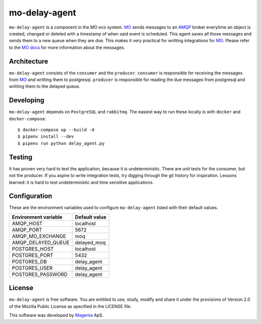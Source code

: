 ==============
mo-delay-agent
==============

``mo-delay-agent`` is a component in the MO eco system. MO_ sends messages to
an AMQP_ broker everytime an object is created, changed or deleted with a
timestamp of when said event is scheduled. This agent saves all those messages
and sends them to a new queue when they are due. This makes it very practical
for writting integrations for MO_. Please refer to the MO_ docs_ for more
information about the messages.


Architecture
------------

``mo-delay-agent`` consists of the ``consumer`` and the ``producer``.
``consumer`` is responsible for receiving the messages from MO_ and writting
them to postgresql. ``producer`` is responsible for reading the due messages
from postgresql and writting them to the delayed queue.


Developing
----------

``mo-delay-agent`` depends on ``PostgreSQL`` and ``rabbitmq``. The easiest way
to run these locally is with ``docker`` and ``docker-compose``::

    $ docker-compose up --build -d
    $ pipenv install --dev
    $ pipenv run python delay_agent.py


Testing
-------

It has proven very hard to test the application, because it is undeterministic.
There are unit tests for the consumer, but not the producer. If you aspire
to write integration tests, try digging through the git history for
inspiration. Lessons learned: it is hard to test undeterministic and time
sensitive applications.


Configuration
-------------

These are the environment variables used to configure ``mo-delay-agent`` listed
with their default values.

+----------------------+---------------+
| Environment variable | Default value |
+======================+===============+
| AMQP_HOST            | localhost     |
+----------------------+---------------+
| AMQP_PORT            | 5672          |
+----------------------+---------------+
| AMQP_MO_EXCHANGE     | moq           |
+----------------------+---------------+
| AMQP_DELAYED_QUEUE   | delayed_moq   |
+----------------------+---------------+
| POSTGRES_HOST        | localhost     |
+----------------------+---------------+
| POSTGRES_PORT        | 5432          |
+----------------------+---------------+
| POSTGRES_DB          | delay_agent   |
+----------------------+---------------+
| POSTGRES_USER        | delay_agent   |
+----------------------+---------------+
| POSTGRES_PASSWORD    | delay_agent   |
+----------------------+---------------+


License
-------

``mo-delay-agent`` is free software. You are entitled to use, study, modify and
share it under the provisions of Version 2.0 of the Mozilla Public License as
specified in the LICENSE file.

This software was developed by Magenta_ ApS.


.. _MO: https://mora.readthedocs.io/
.. _docs: https://mora.readthedocs.io/en/development/amqp.html
.. _AMQP: https://www.rabbitmq.com/
.. _Magenta: https://magenta.dk
